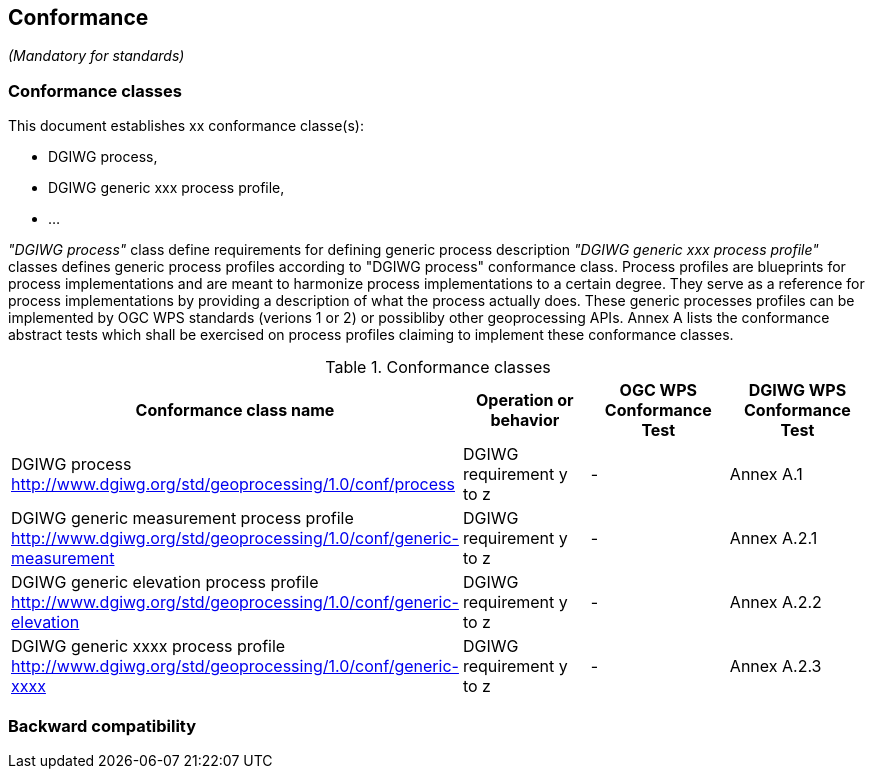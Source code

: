 == Conformance
_(Mandatory for standards)_

=== Conformance classes

This document establishes xx conformance classe(s):

- DGIWG process,
- DGIWG generic xxx process profile,
- ...

_"DGIWG process"_ class define requirements for defining generic process description
_"DGIWG generic xxx process profile"_ classes defines generic process profiles according to "DGIWG process" conformance class. Process profiles are blueprints for process implementations and are meant to harmonize process implementations to a certain degree. They serve as a reference for process implementations by providing a description of what the process actually does. These generic processes profiles can be implemented by OGC WPS standards (verions 1 or 2) or possibliby other geoprocessing APIs.
Annex A lists the conformance abstract tests which shall be exercised on process profiles claiming to implement these conformance classes.

[#conf,reftext='{table-caption} {counter:table-num}']
[cols="4",options="header"]
.Conformance classes
!===
|Conformance class name |Operation or behavior | OGC WPS Conformance Test | DGIWG WPS Conformance Test
|DGIWG process  http://www.dgiwg.org/std/geoprocessing/1.0/conf/process | DGIWG requirement y to z | - | Annex A.1
|DGIWG generic measurement process profile  http://www.dgiwg.org/std/geoprocessing/1.0/conf/generic-measurement | DGIWG requirement y to z | - | Annex A.2.1
|DGIWG generic elevation process profile http://www.dgiwg.org/std/geoprocessing/1.0/conf/generic-elevation | DGIWG requirement y to z | - | Annex A.2.2
|DGIWG generic xxxx process profile http://www.dgiwg.org/std/geoprocessing/1.0/conf/generic-xxxx | DGIWG requirement y to z | - | Annex A.2.3
!===


=== Backward compatibility
